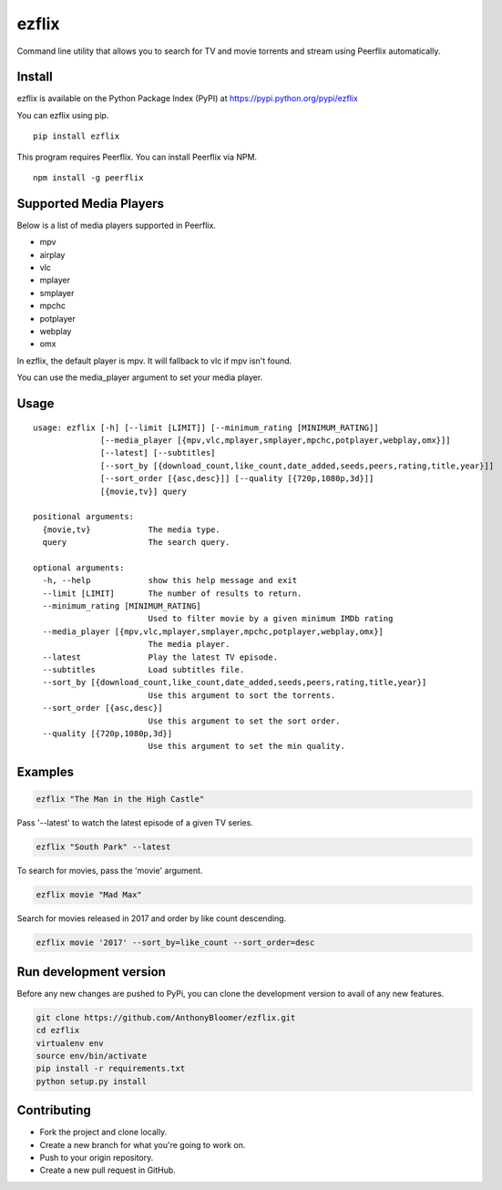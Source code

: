 ezflix
======

Command line utility that allows you to search for TV and movie torrents and
stream using Peerflix automatically.

Install
~~~~~~~

ezflix is available on the Python Package Index (PyPI) at https://pypi.python.org/pypi/ezflix

You can ezflix using pip.

::

    pip install ezflix

This program requires Peerflix. You can install Peerflix via NPM.

::

    npm install -g peerflix

Supported Media Players
~~~~~~~~~~~~~~~~~~~~~~~

Below is a list of media players supported in Peerflix.

- mpv
- airplay
- vlc
- mplayer
- smplayer
- mpchc
- potplayer
- webplay
- omx

In ezflix, the default player is mpv. It will fallback to vlc if mpv isn't found.

You can use the media_player argument to set your media player.

Usage
~~~~~

::

    usage: ezflix [-h] [--limit [LIMIT]] [--minimum_rating [MINIMUM_RATING]]
                  [--media_player [{mpv,vlc,mplayer,smplayer,mpchc,potplayer,webplay,omx}]]
                  [--latest] [--subtitles]
                  [--sort_by [{download_count,like_count,date_added,seeds,peers,rating,title,year}]]
                  [--sort_order [{asc,desc}]] [--quality [{720p,1080p,3d}]]
                  [{movie,tv}] query

    positional arguments:
      {movie,tv}            The media type.
      query                 The search query.

    optional arguments:
      -h, --help            show this help message and exit
      --limit [LIMIT]       The number of results to return.
      --minimum_rating [MINIMUM_RATING]
                            Used to filter movie by a given minimum IMDb rating
      --media_player [{mpv,vlc,mplayer,smplayer,mpchc,potplayer,webplay,omx}]
                            The media player.
      --latest              Play the latest TV episode.
      --subtitles           Load subtitles file.
      --sort_by [{download_count,like_count,date_added,seeds,peers,rating,title,year}]
                            Use this argument to sort the torrents.
      --sort_order [{asc,desc}]
                            Use this argument to set the sort order.
      --quality [{720p,1080p,3d}]
                            Use this argument to set the min quality.

Examples
~~~~~~~~

.. code:: bash

    ezflix "The Man in the High Castle"

Pass '--latest' to watch the latest episode of a given TV series.

.. code:: bash

    ezflix "South Park" --latest

To search for movies, pass the 'movie' argument.

.. code:: bash

    ezflix movie "Mad Max"

Search for movies released in 2017 and order by like count descending.

.. code:: bash

    ezflix movie '2017' --sort_by=like_count --sort_order=desc

Run development version
~~~~~~~~~~~~~~~~~~~~~~~

Before any new changes are pushed to PyPi, you can clone the development version to avail of any new features.

.. code:: bash

    git clone https://github.com/AnthonyBloomer/ezflix.git
    cd ezflix
    virtualenv env
    source env/bin/activate
    pip install -r requirements.txt
    python setup.py install



Contributing
~~~~~~~~~~~~

- Fork the project and clone locally.
- Create a new branch for what you're going to work on.
- Push to your origin repository.
- Create a new pull request in GitHub.



